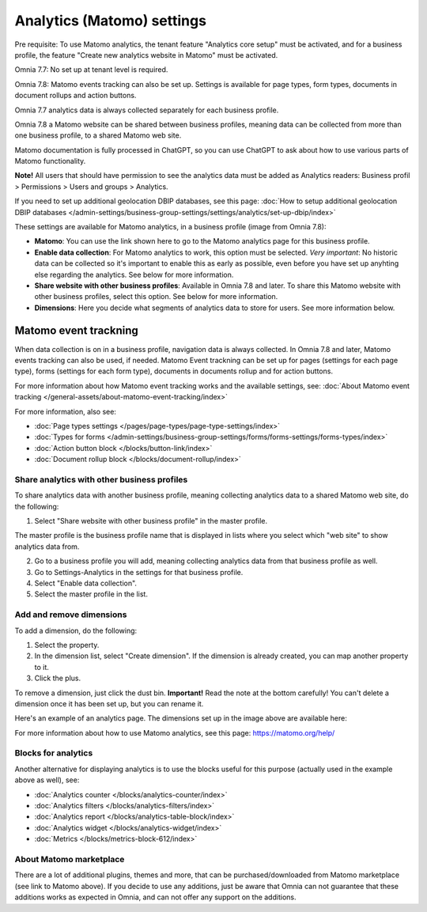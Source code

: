Analytics (Matomo) settings
=============================================

Pre requisite: To use Matomo analytics, the tenant feature "Analytics core setup" must be activated, and for a business profile, the feature "Create new analytics website in Matomo" must be activated. 

Omnia 7.7: No set up at tenant level is required. 

Omnia 7.8: Matomo events tracking can also be set up. Settings is available for page types, form types, documents in document rollups and action buttons.

Omnia 7.7 analytics data is always collected separately for each business profile. 

Omnia 7.8 a Matomo website can be shared between business profiles, meaning data can be collected from more than one business profile, to a shared Matomo web site.

Matomo documentation is fully processed in ChatGPT, so you can use ChatGPT to ask about how to use various parts of Matomo functionality.

**Note!** All users that should have permission to see the analytics data must be added as Analytics readers: Business profil > Permissions > Users and groups > Analytics.

If you need to set up additional geolocation DBIP databases, see this page: :doc:`How to setup additional geolocation DBIP databases </admin-settings/business-group-settings/settings/analytics/set-up-dbip/index>`

These settings are available for Matomo analytics, in a business profile (image from Omnia 7.8):

.. image:: analytics-matomo-settings-78.png

+ **Matomo**: You can use the link shown here to go to the Matomo analytics page for this business profile.
+ **Enable data collection**: For Matomo analytics to work, this option must be selected. *Very important*: No historic data can be collected so it's important to enable this as early as possible, even before you have set up anyhting else regarding the analytics. See below for more information.
+ **Share website with other business profiles**: Available in Omnia 7.8 and later. To share this Matomo website with other business profiles, select this option. See below for more information.
+ **Dimensions**: Here you decide what segments of analytics data to store for users. See more information below.

Matomo event trackning
-----------------------
When data collection is on in a business profile, navigation data is always collected. In Omnia 7.8 and later, Matomo events tracking can also be used, if needed. Matomo Event trackning can  be set up for pages (settings for each page type), forms (settings for each form type), documents in documents rollup and for action buttons.

For more information about how Matomo event tracking works and the available settings, see: :doc:`About Matomo event tracking </general-assets/about-matomo-event-tracking/index>`

For more information, also see:

+ :doc:`Page types settings </pages/page-types/page-type-settings/index>`
+ :doc:`Types for forms </admin-settings/business-group-settings/forms/forms-settings/forms-types/index>`
+ :doc:`Action button block </blocks/button-link/index>`
+ :doc:`Document rollup block </blocks/document-rollup/index>`

Share analytics with other business profiles
*********************************************
To share analytics data with another business profile, meaning collecting analytics data to a shared Matomo web site, do the following:

1. Select "Share website with other business profile" in the master profile. 

The master profile is the business profile name that is displayed in lists where you select which "web site" to show analytics data from.

2. Go to a business profile you will add, meaning collecting analytics data from that business profile as well.
3. Go to Settings-Analytics in the settings for that business profile.
4. Select "Enable data collection".
5. Select the master profile in the list.

Add and remove dimensions
**************************
To add a dimension, do the following:

1. Select the property.
2. In the dimension list, select "Create dimension". If the dimension is already created, you can map another property to it.
3. Click the plus.

To remove a dimension, just click the dust bin. **Important!** Read the note at the bottom carefully! You can't delete a dimension once it has been set up, but you can rename it.

Here's an example of an analytics page. The dimensions set up in the image above are available here:

.. image:: analytics-matomo-settings-example.png

For more information about how to use Matomo analytics, see this page: https://matomo.org/help/

Blocks for analytics
***********************
Another alternative for displaying analytics is to use the blocks useful for this purpose (actually used in the example above as well), see:

+ :doc:`Analytics counter </blocks/analytics-counter/index>`
+ :doc:`Analytics filters </blocks/analytics-filters/index>`
+ :doc:`Analytics report </blocks/analytics-table-block/index>`
+ :doc:`Analytics widget </blocks/analytics-widget/index>`
+ :doc:`Metrics </blocks/metrics-block-612/index>`

About Matomo marketplace
***************************
There are a lot of additional plugins, themes and more, that can be purchased/downloaded from Matomo marketplace (see link to Matomo above). If you decide to use any additions, just be aware that Omnia can not guarantee that these additions works as expected in Omnia, and can not offer any support on the additions.


